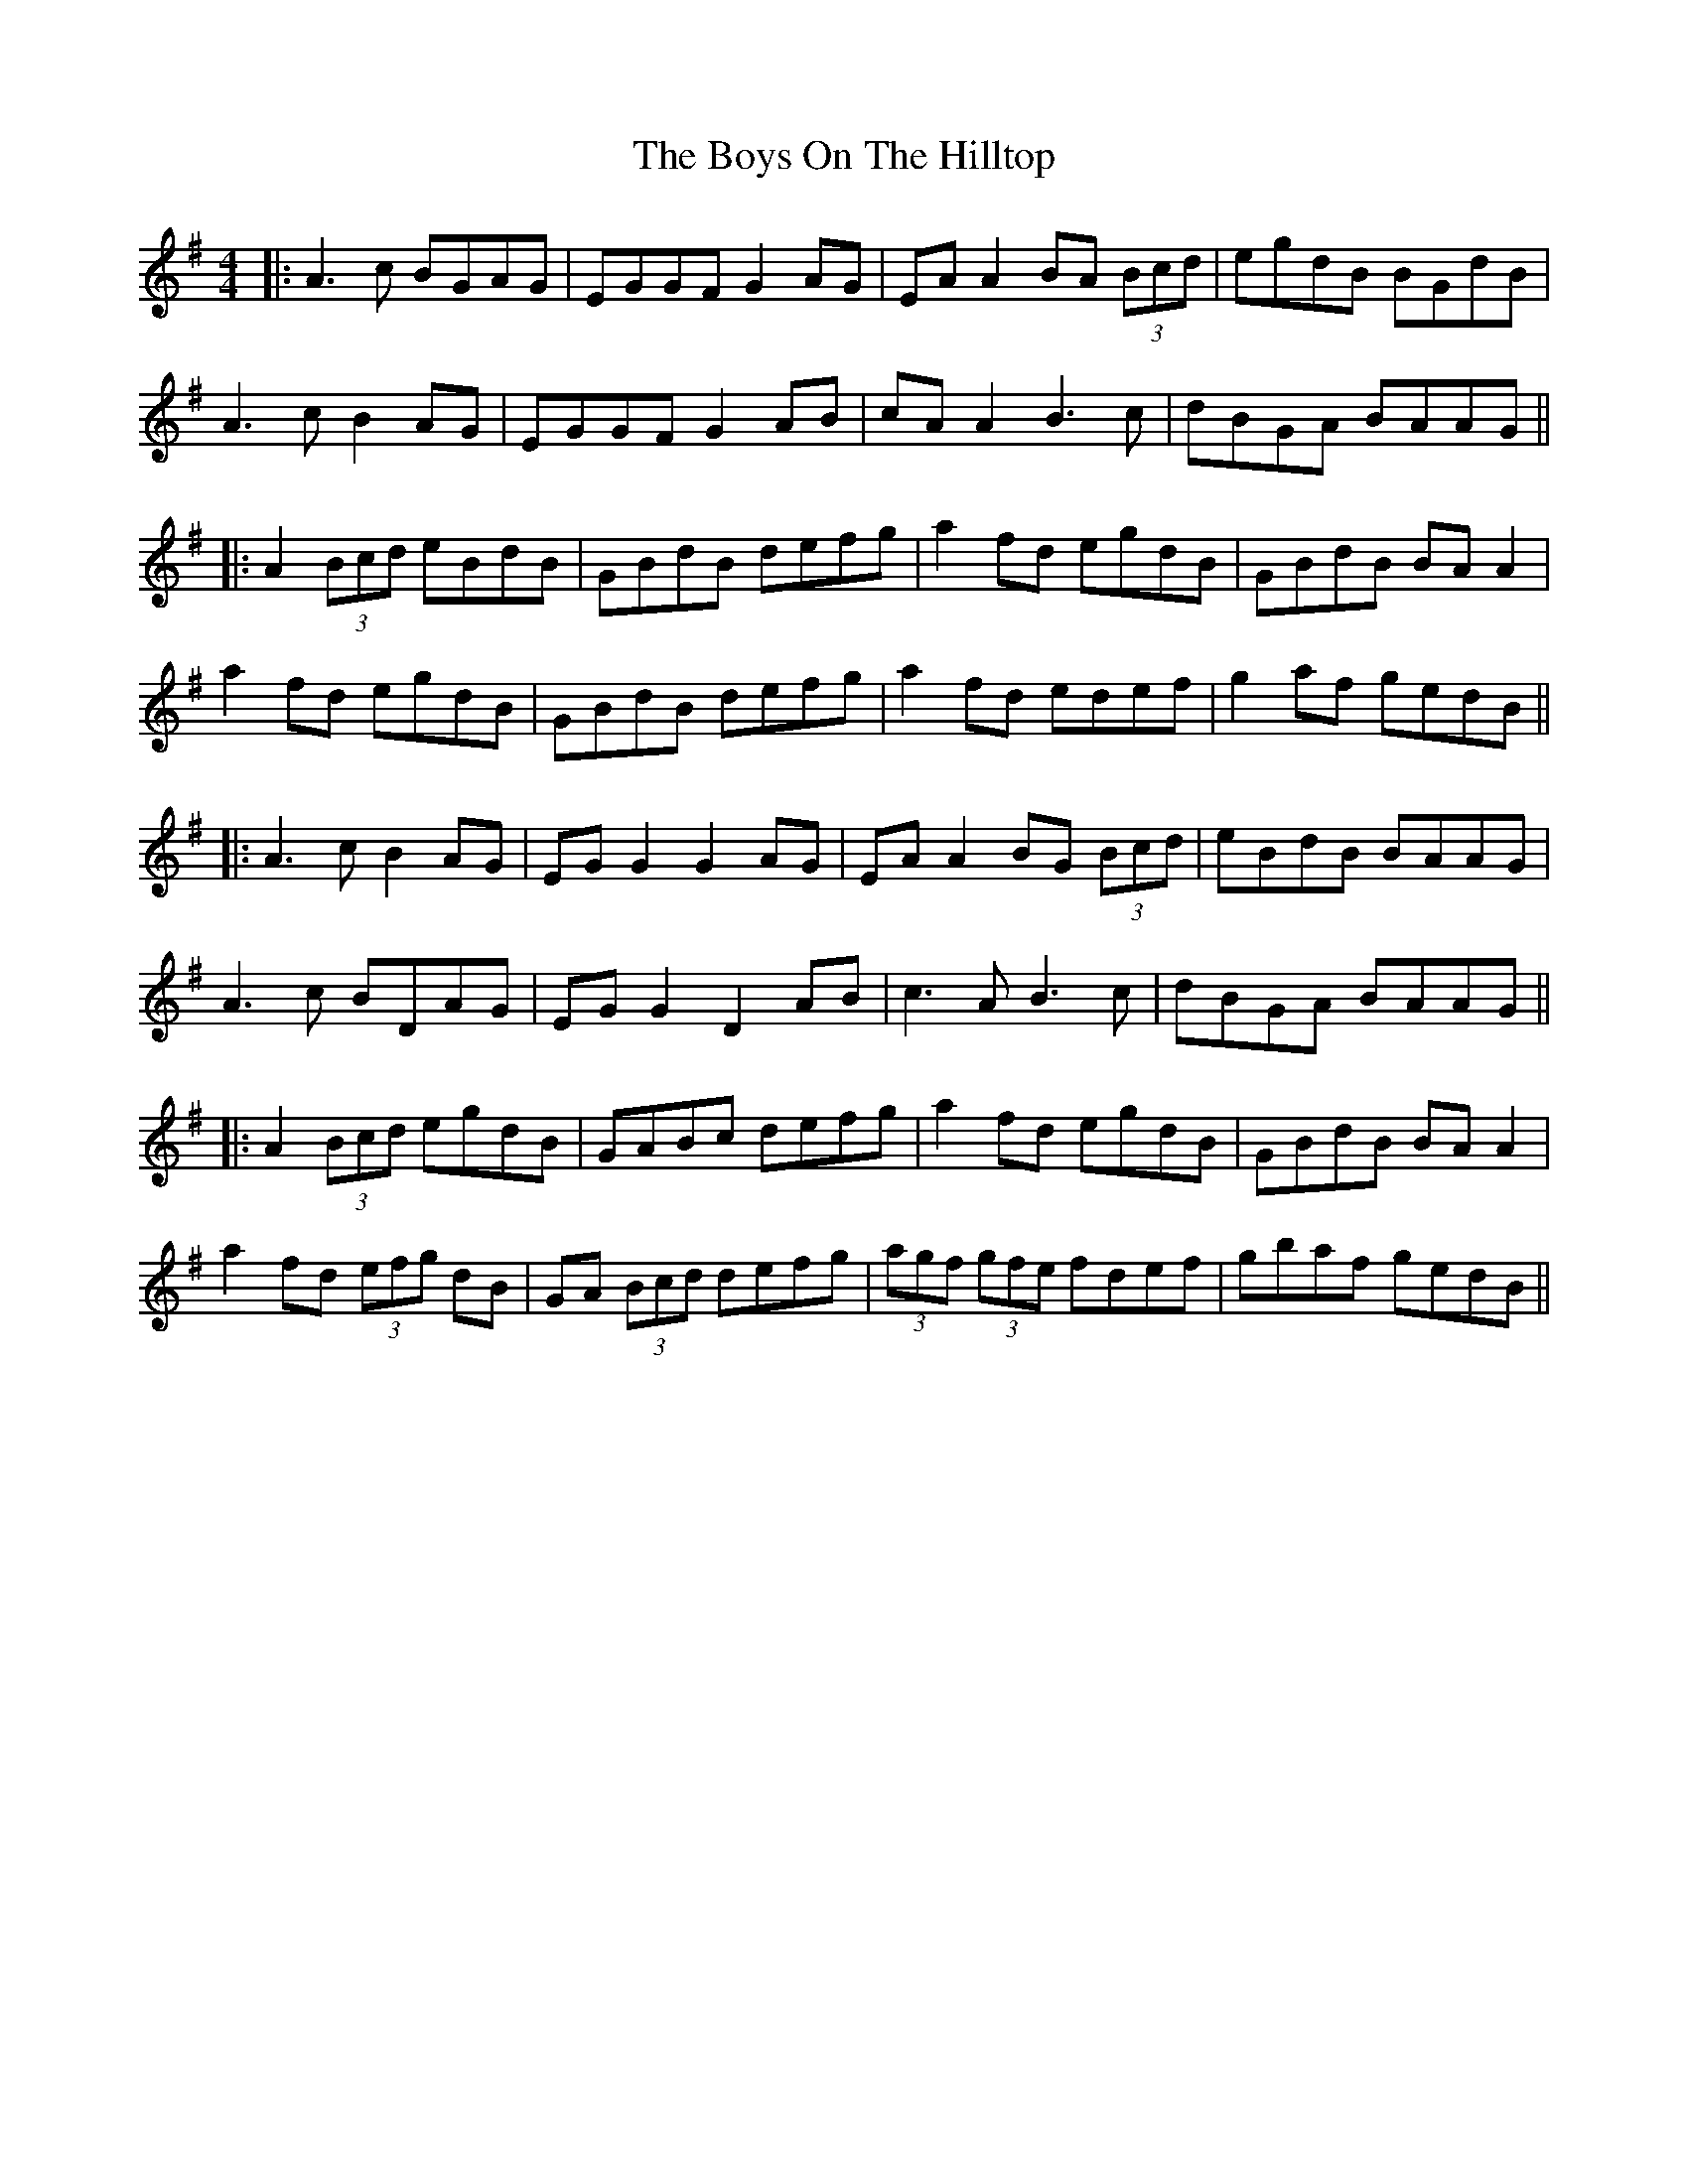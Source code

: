 X: 12
T: Boys On The Hilltop, The
Z: JACKB
S: https://thesession.org/tunes/1939#setting26613
R: reel
M: 4/4
L: 1/8
K: Ador
|:A3c BGAG|EGGF G2 AG|EA A2 BA (3Bcd|egdB BGdB|
A3c B2 AG|EGGF G2 AB|cA A2 B3c|dBGA BAAG||
|:A2 (3Bcd eBdB|GBdB defg|a2 fd egdB|GBdB BA A2|
a2 fd egdB|GBdB defg|a2 fd edef|g2 af gedB||
|:A3c B2 AG|EG G2 G2 AG|EA A2 BG (3Bcd|eBdB BAAG|
A3c BDAG|EG G2 D2 AB|c3A B3c|dBGA BAAG||
|:A2 (3Bcd egdB|GABc defg|a2 fd egdB|GBdB BA A2|
a2 fd (3efg dB|GA (3Bcd defg|(3agf (3gfe fdef|gbaf gedB||
